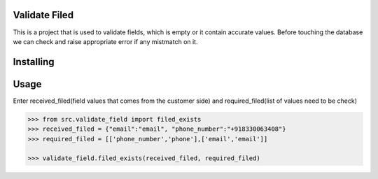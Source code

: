 Validate Filed
===============

This is a project that is used to validate fields, which is empty or it contain accurate values. Before touching the database we can check and raise appropriate error if any mistmatch on it.

Installing
============

.. code-block:: bash
    pip install validate_email

Usage
=====
Enter received_filed(field values that comes from the customer side) and required_filed(list of values need to be check)

.. code-block:: bash

    >>> from src.validate_field import filed_exists
    >>> received_filed = {"email":"email", "phone_number":"+918330063408"}
    >>> required_filed = [['phone_number','phone'],['email','email']]
   
    >>> validate_field.filed_exists(received_filed, required_filed)
